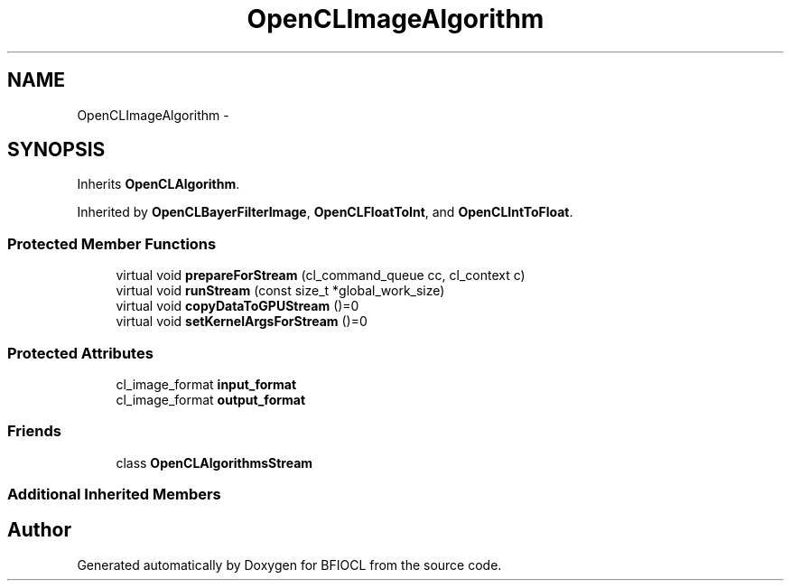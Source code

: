 .TH "OpenCLImageAlgorithm" 3 "Tue Jan 8 2013" "BFIOCL" \" -*- nroff -*-
.ad l
.nh
.SH NAME
OpenCLImageAlgorithm \- 
.SH SYNOPSIS
.br
.PP
.PP
Inherits \fBOpenCLAlgorithm\fP\&.
.PP
Inherited by \fBOpenCLBayerFilterImage\fP, \fBOpenCLFloatToInt\fP, and \fBOpenCLIntToFloat\fP\&.
.SS "Protected Member Functions"

.in +1c
.ti -1c
.RI "virtual void \fBprepareForStream\fP (cl_command_queue cc, cl_context c)"
.br
.ti -1c
.RI "virtual void \fBrunStream\fP (const size_t *global_work_size)"
.br
.ti -1c
.RI "virtual void \fBcopyDataToGPUStream\fP ()=0"
.br
.ti -1c
.RI "virtual void \fBsetKernelArgsForStream\fP ()=0"
.br
.in -1c
.SS "Protected Attributes"

.in +1c
.ti -1c
.RI "cl_image_format \fBinput_format\fP"
.br
.ti -1c
.RI "cl_image_format \fBoutput_format\fP"
.br
.in -1c
.SS "Friends"

.in +1c
.ti -1c
.RI "class \fBOpenCLAlgorithmsStream\fP"
.br
.in -1c
.SS "Additional Inherited Members"


.SH "Author"
.PP 
Generated automatically by Doxygen for BFIOCL from the source code\&.
